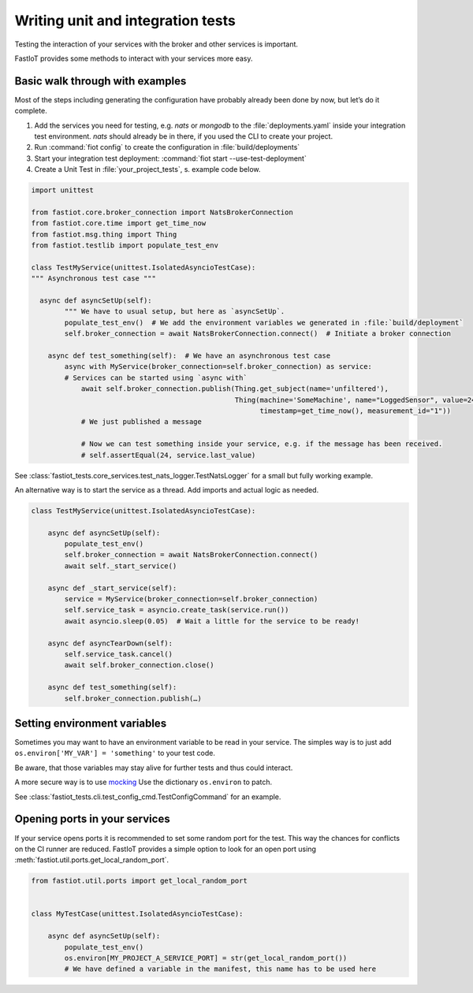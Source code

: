 Writing unit and integration tests
==================================


Testing the interaction of your services with the broker and other services is important.

FastIoT provides some methods to interact with your services more easy.

Basic walk through with examples
--------------------------------

Most of the steps including generating the configuration have probably already been done by now, but let’s do it
complete.

1. Add the services you need for testing, e.g. `nats` or `mongodb` to the :file:`deployments.yaml` inside your
   integration test environment.
   `nats` should already be in there, if you used the CLI to create your project.
2. Run :command:`fiot config` to create the configuration in :file:`build/deployments`
3. Start your integration test deployment: :command:`fiot start --use-test-deployment`
4. Create a Unit Test in :file:`your_project_tests`, s. example code below.

.. code:: python

  import unittest

  from fastiot.core.broker_connection import NatsBrokerConnection
  from fastiot.core.time import get_time_now
  from fastiot.msg.thing import Thing
  from fastiot.testlib import populate_test_env

  class TestMyService(unittest.IsolatedAsyncioTestCase):
  """ Asynchronous test case """

    async def asyncSetUp(self):
          """ We have to usual setup, but here as `asyncSetUp`.
          populate_test_env()  # We add the environment variables we generated in :file:`build/deployment`
          self.broker_connection = await NatsBrokerConnection.connect()  # Initiate a broker connection

      async def test_something(self):  # We have an asynchronous test case
          async with MyService(broker_connection=self.broker_connection) as service:
          # Services can be started using `async with`
              await self.broker_connection.publish(Thing.get_subject(name='unfiltered'),
                                                   Thing(machine='SomeMachine', name="LoggedSensor", value=24,
                                                         timestamp=get_time_now(), measurement_id="1"))
              # We just published a message

              # Now we can test something inside your service, e.g. if the message has been received.
              # self.assertEqual(24, service.last_value)

See :class:`fastiot_tests.core_services.test_nats_logger.TestNatsLogger` for a small but fully working example.


An alternative way is to start the service as a thread.
Add imports and actual logic as needed.

.. code:: python

  class TestMyService(unittest.IsolatedAsyncioTestCase):

      async def asyncSetUp(self):
          populate_test_env()
          self.broker_connection = await NatsBrokerConnection.connect()
          await self._start_service()

      async def _start_service(self):
          service = MyService(broker_connection=self.broker_connection)
          self.service_task = asyncio.create_task(service.run())
          await asyncio.sleep(0.05)  # Wait a little for the service to be ready!

      async def asyncTearDown(self):
          self.service_task.cancel()
          await self.broker_connection.close()

      async def test_something(self):
          self.broker_connection.publish(…)




Setting environment variables
-----------------------------

Sometimes you may want to have an environment variable to be read in your service.
The simples way is to just add ``os.environ['MY_VAR'] = 'something'`` to your test code.

Be aware, that those variables may stay alive for further tests and thus could interact.

A more secure way is to use `mocking <https://docs.python.org/3/library/unittest.mock.html#unittest.mock.patch.dict>`_
Use the dictionary ``os.environ`` to patch.

See :class:`fastiot_tests.cli.test_config_cmd.TestConfigCommand` for an example.


Opening ports in your services
------------------------------

If your service opens ports it is recommended to set some random port for the test.
This way the chances for conflicts on the CI runner are reduced.
FastIoT provides a simple option to look for an open port using :meth:`fastiot.util.ports.get_local_random_port`.

.. code:: python

  from fastiot.util.ports import get_local_random_port


  class MyTestCase(unittest.IsolatedAsyncioTestCase):

      async def asyncSetUp(self):
          populate_test_env()
          os.environ[MY_PROJECT_A_SERVICE_PORT] = str(get_local_random_port())
          # We have defined a variable in the manifest, this name has to be used here
